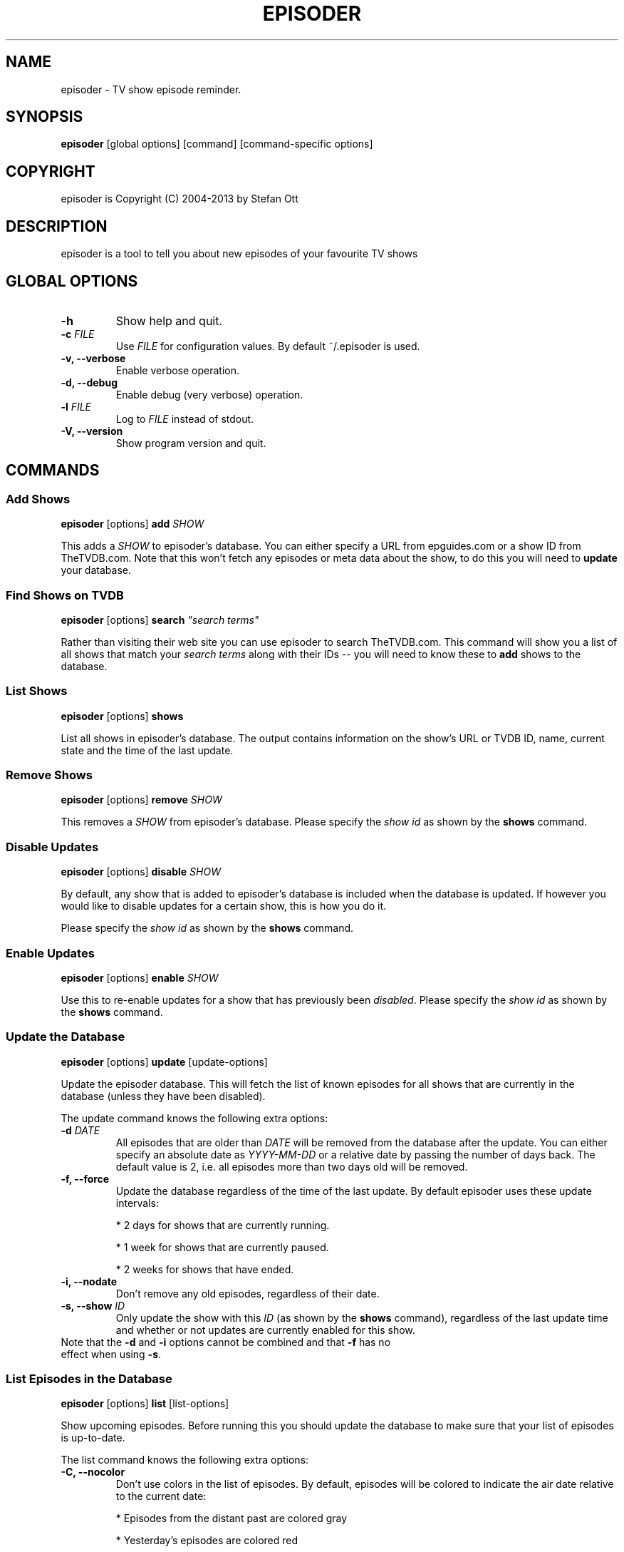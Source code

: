 .TH EPISODER 1
.SH NAME
episoder \- TV show episode reminder.
.SH SYNOPSIS
.B episoder
[global options] [command] [command-specific options]
.SH COPYRIGHT
episoder is Copyright (C) 2004-2013 by Stefan Ott
.SH DESCRIPTION
episoder is a tool to tell you about new episodes of your favourite TV shows
.SH GLOBAL OPTIONS
.TP
.B \-h
Show help and quit.
.TP
.B \-c \fIFILE\fR
Use \fIFILE\fR for configuration values. By default ~/.episoder is used.
.TP
.B \-v, \-\-verbose
Enable verbose operation.
.TP
.B \-d, \-\-debug
Enable debug (very verbose) operation.
.TP
.B \-l \fIFILE\fR
Log to \fIFILE\fR instead of stdout.
.TP
.B \-V, \-\-version
Show program version and quit.

.SH COMMANDS
.SS Add Shows
.B episoder
[options]
.B add
\fISHOW\fR
.PP
This adds a \fISHOW\fR to episoder's database. You can either specify a URL from epguides.com or a show ID from TheTVDB.com. Note that this won't fetch any episodes or meta data about the show, to do this you will need to
.B update
your database.
.SS Find Shows on TVDB
.B episoder
[options]
.B search
\fI"search terms"\fR
.PP
Rather than visiting their web site you can use episoder to search TheTVDB.com. This command will show you a list of all shows that match your \fIsearch terms\fR along with their IDs -- you will need to know these to
.B add
shows to the database.
.SS List Shows
.B episoder
[options]
.B shows
.PP
List all shows in episoder's database. The output contains information on the show's URL or TVDB ID, name, current state and the time of the last update.
.SS Remove Shows
.B episoder
[options]
.B remove
\fISHOW\fR
.PP
This removes a \fISHOW\fR from episoder's database. Please specify the \fIshow id\fR as shown by the
.B shows
command.
.SS Disable Updates
.B episoder
[options]
.B disable
\fISHOW\fR
.PP
By default, any show that is added to episoder's database is included when the database is updated. If however you would like to disable updates for a certain show, this is how you do it.
.PP
Please specify the \fIshow id\fR as shown by the
.B shows
command.
.SS Enable Updates
.B episoder
[options]
.B enable
\fISHOW\fR
.PP
Use this to re-enable updates for a show that has previously been \fIdisabled\fR. Please specify the \fIshow id\fR as shown by the
.B shows
command.
.SS Update the Database
.B episoder
[options]
.B update
[update-options]
.PP
Update the episoder database. This will fetch the list of known episodes for all shows that are currently in the database (unless they have been disabled).
.PP
The update command knows the following extra options:
.TP
.B \-d \fIDATE\fR
All episodes that are older than \fIDATE\fR will be removed from the database after the update. You can either specify an absolute date as \fIYYYY-MM-DD\fR or a relative date by passing the number of days back. The default value is 2, i.e. all episodes more than two days old will be removed.
.TP
.B \-f, \-\-force
Update the database regardless of the time of the last update. By default episoder uses these update intervals:
.RS
.PP
* 2 days for shows that are currently running.
.PP
* 1 week for shows that are currently paused.
.PP
* 2 weeks for shows that have ended.
.RE
.TP
.B \-i, \-\-nodate
Don't remove any old episodes, regardless of their date.
.TP
.B \-s, \-\-show \fIID\fR
Only update the show with this \fIID\fR (as shown by the
.B shows
command), regardless of the last update time and whether or not updates are currently enabled for this show.
.TP
Note that the \fB-d\fP and \fB-i\fP options cannot be combined and that \fB-f\fP has no effect when using \fB-s\fP.
.SS List Episodes in the Database
.B episoder
[options]
.B list
[list-options]
.PP
Show upcoming episodes. Before running this you should update the database to make sure that your list of episodes is up-to-date.
.PP
The list command knows the following extra options:
.TP
.B \-C, \-\-nocolor
Don't use colors in the list of episodes. By default, episodes will be colored to indicate the air date relative to the current date:
.RS
.PP
* Episodes from the distant past are colored gray
.PP
* Yesterday's episodes are colored red
.PP
* Today's episodes are colored yellow
.PP
* Tomorrow's episodes are colored green
.PP
* Future episodes are colored cyan
.RE
.TP
.B \-d \fIDATE\fR
Only show episodes that air prior to \fIDATE\fR. You can either specify an absolute date as \fIYYYY-MM-DD\fR or a relative date by passing the number of days back. The default is to hide all episodes that aired before yesterday.
.TP
.B \-n \fIDAYS\fB, \-\-days \fIDAYS\fR
The number of days to show. Any episodes that are more than \fIDAYS\fR days in the future will be hidden. The default value is 2.

Note that this value is relative to the \fIDATE\fR specified with the
.B \-d
option.
.TP
.B \-i, \-\-nodate
Show all episodes regardless of their date.
.TP
.B \-s \fISEARCH\fR
Search for \fISEARCH\fR in show and episode names.

.SH EXAMPLES
Find a show on TVDB:
.IP
.B episoder search dexter
.IP
The output will look like this:
.IP
.nf
ID      Name
------- --------------------
79349   Dexter
.fi

.TP
Add a show:
.IP
.B episoder add 79349

.TP
List all currently added shows:
.IP
.B
episoder shows
.IP
The output will look like this:
.IP
[   1] 79349
       Dexter, Running, Enabled
       Last update: 1970-01-01 00:00:00

.TP
Fetch all episodes for Dexter regardless of the air date and enable debugging output:
.IP
.B episoder -d update -s 1 -i

.TP
List all episodes from October 2012:
.IP
.B episoder list -d 2012-10-01 -n 31


.SH CONFIG FILE
.LP
The configuration file contains default settings for episoder.
.TP
.B agent=foo
Set the user-agent string to be used when fetching data. This is only used for shows on epguides.com.
.TP
.B data=/path/to/file
Path to episoder's data file. If, instead of a file, you supply a database url (as expected by sqlalchemy, eg. 'mysql://localhost/episoder'), episoder is going to use that database for storage instead.
.TP
.B format=unquoted format string
This allows you to customize episoder's output. Available fields are:
.PP
        %airdate     The episode's airdate as YYYY-MM-DD
        %show        Name of the show
        %season      Current season
        %epnum       Episode's number in season
        %eptitle     Title of the episode
        %totalep     Episode's total number
        %prodnum     Production number
.br

If undefined, the default value of
.B %airdate %show %seasonx%epnum
(eg. "2005-07-29 Monk 4x04") is used.
.TP
.B dateformat=unquoted string describing the format
Here you can define the date format you'd like to be used for the output. To get a list of all possible fields, see
.BR date(1).

The default is %a, %b %d, %Y

.SH CRON
.LP
You might want to have your episode database rebuilt on a regular basis (i.e. daily). The easiest way to achieve this is with a simple cron job:
.PP
    crontab \-l > crontab
    echo "40 5 * * * episoder update" >> crontab
    crontab crontab

.SH FILES
.B ~/.episoder
- default configuration file
.br
.B ~/.episodes
- default data file

.SH AUTHOR
This manual page was written by Stefan Ott
